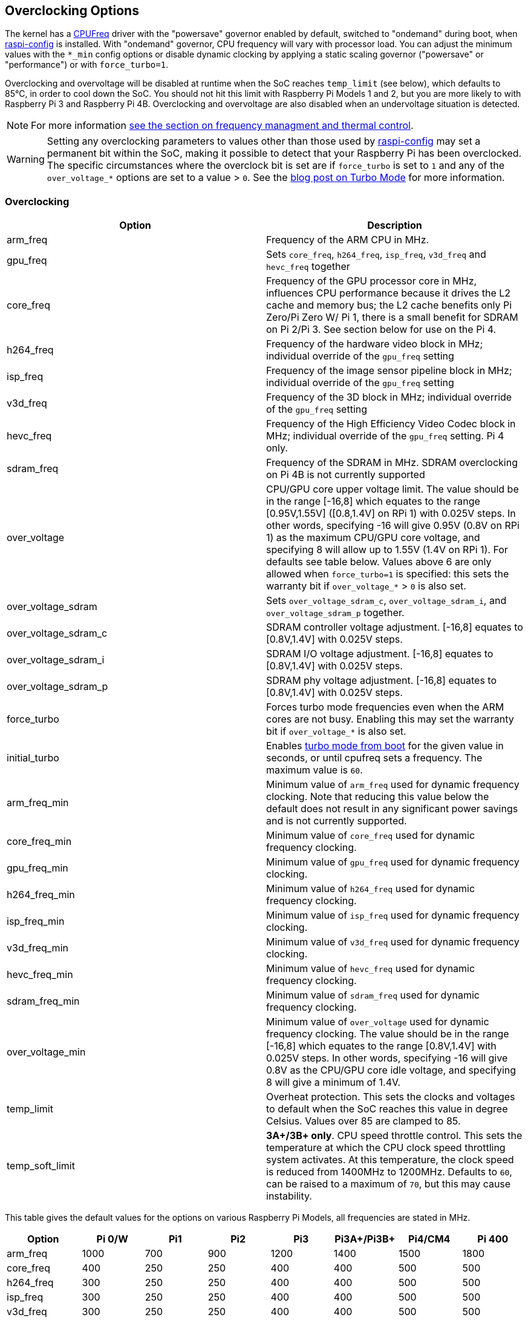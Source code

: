 == Overclocking Options

The kernel has a https://www.kernel.org/doc/html/latest/admin-guide/pm/cpufreq.html[CPUFreq] driver with the "powersave" governor enabled by default, switched to "ondemand" during boot, when xref:configuration.adoc#raspi-config[raspi-config] is installed. With "ondemand" governor, CPU frequency will vary with processor load. You can adjust the minimum values with the `*_min` config options or disable dynamic clocking by applying a static scaling governor ("powersave" or "performance") or with `force_turbo=1`.

Overclocking and overvoltage will be disabled at runtime when the SoC reaches `temp_limit` (see below), which defaults to 85°C, in order to cool down the SoC. You should not hit this limit with Raspberry Pi Models 1 and 2, but you are more likely to with Raspberry Pi 3 and Raspberry Pi 4B. Overclocking and overvoltage are also disabled when an undervoltage situation is detected.

NOTE: For more information xref:raspberry-pi.adoc#frequency-management-and-thermal-control[see the section on frequency managment and thermal control].

WARNING: Setting any overclocking parameters to values other than those used by xref:configuration.adoc#overclock[raspi-config] may set a permanent bit within the SoC, making it possible to detect that your Raspberry Pi has been overclocked. The specific circumstances where the overclock bit is set are if `force_turbo` is set to `1` and any of the `over_voltage_*` options are set to a value > `0`. See the https://www.raspberrypi.org/blog/introducing-turbo-mode-up-to-50-more-performance-for-free/[blog post on Turbo Mode] for more information.

=== Overclocking

|===
| Option | Description

| arm_freq
| Frequency of the ARM CPU in MHz.

| gpu_freq
| Sets `core_freq`, `h264_freq`, `isp_freq`, `v3d_freq` and `hevc_freq` together

| core_freq
| Frequency of the GPU processor core in MHz, influences CPU performance because it drives the L2 cache and memory bus; the L2 cache benefits only Pi Zero/Pi Zero W/ Pi 1, there is a small benefit for SDRAM on Pi 2/Pi 3. See section below for use on the Pi 4.

| h264_freq
| Frequency of the hardware video block in MHz; individual override of the `gpu_freq` setting

| isp_freq
| Frequency of the image sensor pipeline block in MHz; individual override of the `gpu_freq` setting

| v3d_freq
| Frequency of the 3D block in MHz; individual override of the `gpu_freq` setting

| hevc_freq
| Frequency of the High Efficiency Video Codec block in MHz; individual override of the `gpu_freq` setting. Pi 4 only.

| sdram_freq
| Frequency of the SDRAM in MHz. SDRAM overclocking on Pi 4B is not currently supported

| over_voltage
| CPU/GPU core upper voltage limit. The value should be in the range [-16,8] which equates to the range [0.95V,1.55V] ([0.8,1.4V] on RPi 1) with 0.025V steps. In other words, specifying -16 will give 0.95V (0.8V on RPi 1) as the maximum CPU/GPU core voltage, and specifying 8 will allow up to 1.55V (1.4V on RPi 1). For defaults see table below. Values above 6 are only allowed when `force_turbo=1` is specified: this sets the warranty bit if `over_voltage_*` > `0` is also set.

| over_voltage_sdram
| Sets `over_voltage_sdram_c`, `over_voltage_sdram_i`, and `over_voltage_sdram_p` together.

| over_voltage_sdram_c
| SDRAM controller voltage adjustment. [-16,8] equates to [0.8V,1.4V] with 0.025V steps.

| over_voltage_sdram_i
| SDRAM I/O voltage adjustment. [-16,8] equates to [0.8V,1.4V] with 0.025V steps.

| over_voltage_sdram_p
| SDRAM phy voltage adjustment. [-16,8] equates to [0.8V,1.4V] with 0.025V steps.

| force_turbo
| Forces turbo mode frequencies even when the ARM cores are not busy. Enabling this may set the warranty bit if `over_voltage_*` is also set.

| initial_turbo
| Enables https://www.raspberrypi.org/forums/viewtopic.php?f=29&t=6201&start=425#p180099[turbo mode from boot] for the given value in seconds, or until cpufreq sets a frequency. The maximum value is `60`.

| arm_freq_min
| Minimum value of `arm_freq` used for dynamic frequency clocking. Note that reducing this value below the default does not result in any significant power savings and is not currently supported.

| core_freq_min
| Minimum value of `core_freq` used for dynamic frequency clocking.

| gpu_freq_min
| Minimum value of `gpu_freq` used for dynamic frequency clocking.

| h264_freq_min
| Minimum value of `h264_freq` used for dynamic frequency clocking.

| isp_freq_min
| Minimum value of `isp_freq` used for dynamic frequency clocking.

| v3d_freq_min
| Minimum value of `v3d_freq` used for dynamic frequency clocking.

| hevc_freq_min
| Minimum value of `hevc_freq` used for dynamic frequency clocking.

| sdram_freq_min
| Minimum value of `sdram_freq` used for dynamic frequency clocking.

| over_voltage_min
| Minimum value of `over_voltage` used for dynamic frequency clocking. The value should be in the range [-16,8] which equates to the range [0.8V,1.4V] with 0.025V steps. In other words, specifying -16 will give 0.8V as the CPU/GPU core idle voltage, and specifying 8 will give a minimum of 1.4V.

| temp_limit
| Overheat protection. This sets the clocks and voltages to default when the SoC reaches this value in degree Celsius. Values over 85 are clamped to 85.

| temp_soft_limit
| *3A+/3B+ only*. CPU speed throttle control. This sets the temperature at which the CPU clock speed throttling system activates. At this temperature, the clock speed is reduced from 1400MHz to 1200MHz.  Defaults to `60`, can be raised to a maximum of `70`, but this may cause instability.
|===

This table gives the default values for the options on various Raspberry Pi Models, all frequencies are stated in MHz.

[cols=",^,^,^,^,^,^,^"]
|===
| Option | Pi 0/W | Pi1 | Pi2 | Pi3 | Pi3A+/Pi3B+ | Pi4/CM4 | Pi 400

| arm_freq
| 1000
| 700
| 900
| 1200
| 1400
| 1500
| 1800

| core_freq
| 400
| 250
| 250
| 400
| 400
| 500
| 500

| h264_freq
| 300
| 250
| 250
| 400
| 400
| 500
| 500

| isp_freq
| 300
| 250
| 250
| 400
| 400
| 500
| 500

| v3d_freq
| 300
| 250
| 250
| 400
| 400
| 500
| 500

| hevc_freq
| N/A
| N/A
| N/A
| N/A
| N/A
| 500
| 500

| sdram_freq
| 450
| 400
| 450
| 450
| 500
| 3200
| 3200

| arm_freq_min
| 700
| 700
| 600
| 600
| 600
| 600
| 600

| core_freq_min
| 250
| 250
| 250
| 250
| 250
| 200
| 200

| gpu_freq_min
| 250
| 250
| 250
| 250
| 250
| 250
| 250

| h264_freq_min
| 250
| 250
| 250
| 250
| 250
| 250
| 250

| isp_freq_min
| 250
| 250
| 250
| 250
| 250
| 250
| 250

| v3d_freq_min
| 250
| 250
| 250
| 250
| 250
| 250
| 250

| sdram_freq_min
| 400
| 400
| 400
| 400
| 400
| 3200
| 3200
|===

This table gives defaults for options that are the same across all models.

[cols=",^"]
|===
| Option | Default

| initial_turbo
| 0 (seconds)

| temp_limit
| 85 (°C)

| over_voltage
| 0 (1.35V, 1.2V on RPi 1)

| over_voltage_min
| 0 (1.2V)

| over_voltage_sdram
| 0 (1.2V)

| over_voltage_sdram_c
| 0 (1.2V)

| over_voltage_sdram_i
| 0 (1.2V)

| over_voltage_sdram_p
| 0 (1.2V)
|===

The firmware uses Adaptive Voltage Scaling (AVS) to determine the optimum CPU/GPU core voltage in the range defined by `over_voltage` and `over_voltage_min`.

|===
| Model | Default | Resulting voltage

| Pi 1
| 0
| 1.2V

| Pi 2
| 0
| 1.2-1.3125V

| Pi 3
| 0
| 1.2-1.3125V

| Pi 4, Pi400, CM4
| 0
| 0.88V

| Pi Zero
| 6
| 1.35V
|===

[discrete]
===== Specific to Raspberry Pi 4, Raspberry Pi 400 and CM4

The minimum core frequency when the system is idle must be fast enough to support the highest pixel clock (ignoring blanking) of the display(s). Consequently, `core_freq` will be boosted above 500 MHz if the display mode is 4Kp60.

|===
| Display option | Max `core_freq`

| Default
| 500

| hdmi_enable_4kp60
| 550
|===

* Overclocking requires the latest firmware release.
* The latest firmware automatically scales up the voltage if the system is overclocked. Manually setting `over_voltage` disables automatic voltage scaling for overclocking.
* It is recommended when overclocking to use the individual frequency settings (`isp_freq`, `v3d_freq` etc) rather than `gpu_freq` because the maximum stable frequency will be different for ISP, V3D, HEVC etc.
* The SDRAM frequency is not configurable on Raspberry Pi 4.

==== `force_turbo`

By default (`force_turbo=0`) the "On Demand" CPU frequency driver will raise clocks to their maximum frequencies when the ARM cores are busy and will lower them to the minimum frequencies when the ARM cores are idle.

`force_turbo=1` overrides this behaviour and forces maximum frequencies even when the ARM cores are not busy.

==== `never_over_voltage`

Sets a bit in the OTP memory (one time programmable) that prevents the device from being overvoltaged. This is intended to lock the device down so the warranty bit cannot be set either inadvertently or maliciously by using an invalid overvoltage.

==== `disable_auto_turbo`

On Pi 2/Pi 3, setting this flag will disable the GPU from moving into turbo mode, which it can do in particular load cases.

=== Clocks Relationship

The GPU core, CPU, SDRAM and GPU each have their own PLLs and https://www.raspberrypi.org/forums/viewtopic.php?f=29&t=6201&start=275#p168042[can have unrelated frequencies]. The h264, v3d and ISP blocks share a PLL.

To view the Pi's current frequency in KHz, type: `cat /sys/devices/system/cpu/cpu0/cpufreq/scaling_cur_freq`. Divide the result by 1000 to find the value in MHz. Note that this frequency is the kernel _requested_ frequency, and it is possible that any throttling (for example at high temperatures) may mean the CPU is actually running more slowly than reported. An instantaneous measurement of the actual ARM CPU frequency can be retrieved using the vcgencmd `vcgencmd measure_clock arm`. This is displayed in Hertz.

=== Monitoring Core Temperature

To view the Raspberry Pi's temperature, type `cat /sys/class/thermal/thermal_zone0/temp`. Divide the result by 1000 to find the value in degrees Celsius. Alternatively, there is a vcgencmd, `vcgencmd measure_temp` that interrogates the GPU directly for its temperature.

Whilst hitting the temperature limit is not harmful to the SoC, it will cause CPU throttling. A heatsink can help to control the core temperature and therefore performance. This is especially useful if the Pi is running inside a case. Airflow over the heatsink will make cooling more efficient.

With firmware from 12th September 2016 or later, when the core temperature is between 80'C and 85'C, a warning icon showing a red half-filled thermometer will be displayed, and the ARM cores will be throttled back. If the temperature exceeds 85'C, an icon showing a fully-filled thermometer will be displayed, and both the ARM cores and the GPU will be throttled back.

For the Raspberry Pi 3 Model B+, the PCB technology has been changed to provide better heat dissipation and increased thermal mass. In addition, a soft temperature limit has been introduced, with the goal of maximising the time for which a device can "sprint" before reaching the hard limit at 85°C. When the soft limit is reached, the clock speed is reduced from 1.4GHz to 1.2GHz, and the operating voltage is reduced slightly. This reduces the rate of temperature increase: we trade a short period at 1.4GHz for a longer period at 1.2GHz. By default, the soft limit is 60°C, and this can be changed via the `temp_soft_limit` setting in config.txt.

See the page on xref:configuration.adoc#firmware-warning-icons[warning icons] for more details.

=== Monitoring Voltage

It is essential to keep the supply voltage above 4.8V for reliable performance. Note that the voltage from some USB chargers/power supplies can fall as low as 4.2V. This is because they are usually designed to charge a 3.7V LiPo battery, not to supply 5V to a computer.

To monitor the Pi's PSU voltage, you will need to use a multimeter to measure between the VCC and GND pins on the GPIO. More information is available in xref:raspberry-pi.adoc#power-supply[power].

If the voltage drops below 4.63V (+-5%), recent versions of the firmware will show a yellow lightning bolt symbol on the display to indicate a lack of power, and a message indicating the low voltage state will be added to the kernel log.

See the page on xref:configuration.adoc#firmware-warning-icons[warning icons] for more details.

=== Overclocking Problems

Most overclocking issues show up immediately with a failure to boot. If this occurs, hold down the `shift` key during the next boot. This will temporarily disable all overclocking, allowing you to boot successfully and then edit your settings.